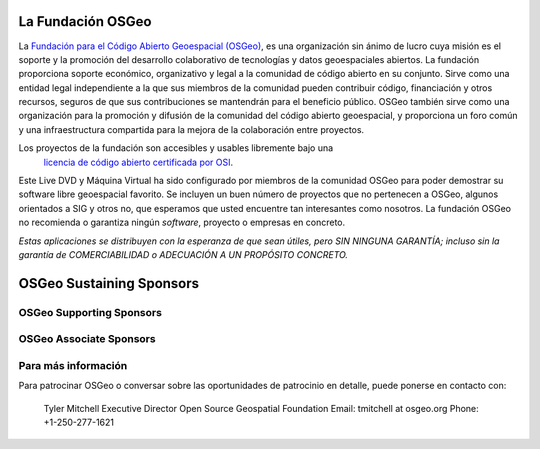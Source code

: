 La Fundación OSGeo
====================

La `Fundación para el Código Abierto Geoespacial (OSGeo) <http://osgeo.org>`_,
es una organización sin ánimo de lucro cuya misión es el soporte y la promoción del desarrollo colaborativo de tecnologías y datos geoespaciales abiertos. La fundación proporciona soporte económico, organizativo y legal a la comunidad de código abierto en su conjunto. Sirve como una entidad legal independiente a la que sus miembros de la comunidad pueden contribuir código, financiación y otros recursos, seguros de que sus contribuciones se mantendrán para el beneficio público. OSGeo también sirve como una organización para la promoción y difusión de la comunidad del código abierto geoespacial, y proporciona un foro común y una infraestructura compartida para la mejora de la colaboración entre proyectos.

Los proyectos de la fundación son accesibles y usables libremente bajo una 
 `licencia de código abierto certificada por OSI <http://www.opensource.org/licenses/>`_.

Este Live DVD y Máquina Virtual ha sido configurado por miembros de la comunidad OSGeo para poder demostrar su software libre geoespacial favorito. Se incluyen un buen número de proyectos que no pertenecen a OSGeo, algunos orientados a SIG y otros no, que esperamos que usted encuentre tan interesantes como nosotros. La fundación OSGeo no recomienda o garantiza ningún *software*, proyecto o empresas en concreto.

`Estas aplicaciones se distribuyen con la esperanza de que sean útiles, pero SIN NINGUNA GARANTÍA; incluso sin la garantía de COMERCIABILIDAD o ADECUACIÓN A UN PROPÓSITO CONCRETO.`

OSGeo Sustaining Sponsors
=========================

.. image:: images/logos/autodesk.jpg
  :width: 144
  :height: 38
  :alt: Autodesk
  :target: http://www.osgeo.org/sponsors/autodesk/
  


OSGeo Supporting Sponsors
-------------------------

.. image:: images/logos/inpe.gif
  :alt: INPE
  :target: http://www.inpe.br/

.. image:: images/logos/ingres.png
  :alt: INGRES
  :target: http://www.ingres.com

.. image:: images/logos/osuk.gif
  :alt: Ordnance Survey
  :target: http://www.ordnancesurvey.co.uk



OSGeo Associate Sponsors
------------------------
.. image:: images/logos/geocat.png
  :alt: GeoCat
  :align: center
  :target: http://geocat.net/about-geocat

.. image:: images/logos/astun.gif
  :alt: Astun Technology
  :align: center
  :target: http://www.isharemaps.com

.. image:: images/logos/borealis.jpg
  :alt: BOREALIS
  :align: center
  :target: http://www.boreal-is.com

.. image:: images/logos/ign_france.gif
  :alt: IGN
  :align: center
  :target: http://www.ign.fr

.. image:: images/logos/pci.jpg
  :alt: PCI Geomatics
  :align: center
  :target: http://www.pcigeomatics.com

.. image:: images/logos/c2c_logo.jpg
  :alt: Camptocamp
  :align: center
  :target: http://camptocamp.com

.. image:: images/logos/lizardtech_logo_sml.gif
  :alt: LizardTech
  :align: center
  :target: http://www.lizardtech.com

.. image:: images/logos/1spatial_sml.jpg
  :alt: 1Spatial
  :align: center
  :target: http://www.1spatial.com

.. image:: images/logos/fbslogo_sml.gif
  :alt: First Base Solutions
  :align: center
  :target: http://www.firstbasesolutions.com


Para más información
---------------------

Para patrocinar OSGeo o conversar sobre las oportunidades de patrocinio en
detalle, puede ponerse en contacto con:

   Tyler Mitchell
   Executive Director
   Open Source Geospatial Foundation
   Email: tmitchell at osgeo.org
   Phone: +1-250-277-1621

